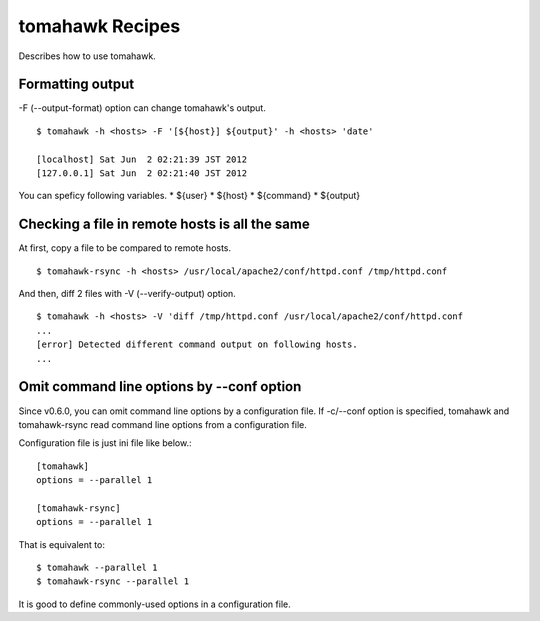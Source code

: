 tomahawk Recipes
================
Describes how to use tomahawk.

.. highlight:: bash

Formatting output
-----------------
-F (--output-format) option can change tomahawk's output. ::

  $ tomahawk -h <hosts> -F '[${host}] ${output}' -h <hosts> 'date'

  [localhost] Sat Jun  2 02:21:39 JST 2012
  [127.0.0.1] Sat Jun  2 02:21:40 JST 2012

You can speficy following variables.
* ${user}
* ${host}
* ${command}
* ${output}

Checking a file in remote hosts is all the same
-----------------------------------------------
At first, copy a file to be compared to remote hosts. ::

  $ tomahawk-rsync -h <hosts> /usr/local/apache2/conf/httpd.conf /tmp/httpd.conf

And then, diff 2 files with -V (--verify-output) option. ::

  $ tomahawk -h <hosts> -V 'diff /tmp/httpd.conf /usr/local/apache2/conf/httpd.conf 
  ...
  [error] Detected different command output on following hosts.
  ...

Omit command line options by --conf option
------------------------------------------
Since v0.6.0, you can omit command line options by a configuration file. If -c/--conf option is specified, tomahawk and tomahawk-rsync read command line options from a configuration file.

Configuration file is just ini file like below.::

  [tomahawk]
  options = --parallel 1
  
  [tomahawk-rsync]
  options = --parallel 1

That is equivalent to::

  $ tomahawk --parallel 1
  $ tomahawk-rsync --parallel 1

It is good to define commonly-used options in a configuration file.
